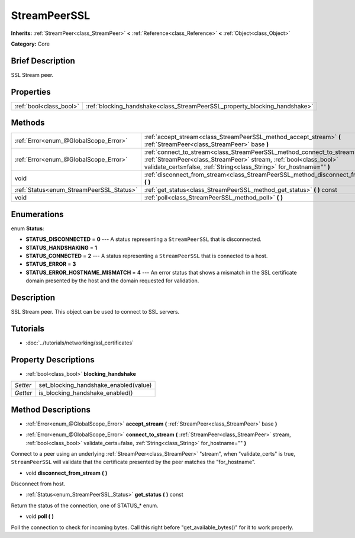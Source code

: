 .. Generated automatically by doc/tools/makerst.py in Godot's source tree.
.. DO NOT EDIT THIS FILE, but the StreamPeerSSL.xml source instead.
.. The source is found in doc/classes or modules/<name>/doc_classes.

.. _class_StreamPeerSSL:

StreamPeerSSL
=============

**Inherits:** :ref:`StreamPeer<class_StreamPeer>` **<** :ref:`Reference<class_Reference>` **<** :ref:`Object<class_Object>`

**Category:** Core

Brief Description
-----------------

SSL Stream peer.

Properties
----------

+-------------------------+----------------------------------------------------------------------------+
| :ref:`bool<class_bool>` | :ref:`blocking_handshake<class_StreamPeerSSL_property_blocking_handshake>` |
+-------------------------+----------------------------------------------------------------------------+

Methods
-------

+------------------------------------------+--------------------------------------------------------------------------------------------------------------------------------------------------------------------------------------------------------------------------+
| :ref:`Error<enum_@GlobalScope_Error>`    | :ref:`accept_stream<class_StreamPeerSSL_method_accept_stream>` **(** :ref:`StreamPeer<class_StreamPeer>` base **)**                                                                                                      |
+------------------------------------------+--------------------------------------------------------------------------------------------------------------------------------------------------------------------------------------------------------------------------+
| :ref:`Error<enum_@GlobalScope_Error>`    | :ref:`connect_to_stream<class_StreamPeerSSL_method_connect_to_stream>` **(** :ref:`StreamPeer<class_StreamPeer>` stream, :ref:`bool<class_bool>` validate_certs=false, :ref:`String<class_String>` for_hostname="" **)** |
+------------------------------------------+--------------------------------------------------------------------------------------------------------------------------------------------------------------------------------------------------------------------------+
| void                                     | :ref:`disconnect_from_stream<class_StreamPeerSSL_method_disconnect_from_stream>` **(** **)**                                                                                                                             |
+------------------------------------------+--------------------------------------------------------------------------------------------------------------------------------------------------------------------------------------------------------------------------+
| :ref:`Status<enum_StreamPeerSSL_Status>` | :ref:`get_status<class_StreamPeerSSL_method_get_status>` **(** **)** const                                                                                                                                               |
+------------------------------------------+--------------------------------------------------------------------------------------------------------------------------------------------------------------------------------------------------------------------------+
| void                                     | :ref:`poll<class_StreamPeerSSL_method_poll>` **(** **)**                                                                                                                                                                 |
+------------------------------------------+--------------------------------------------------------------------------------------------------------------------------------------------------------------------------------------------------------------------------+

Enumerations
------------

.. _enum_StreamPeerSSL_Status:

.. _class_StreamPeerSSL_constant_STATUS_DISCONNECTED:

.. _class_StreamPeerSSL_constant_STATUS_HANDSHAKING:

.. _class_StreamPeerSSL_constant_STATUS_CONNECTED:

.. _class_StreamPeerSSL_constant_STATUS_ERROR:

.. _class_StreamPeerSSL_constant_STATUS_ERROR_HOSTNAME_MISMATCH:

enum **Status**:

- **STATUS_DISCONNECTED** = **0** --- A status representing a ``StreamPeerSSL`` that is disconnected.

- **STATUS_HANDSHAKING** = **1**

- **STATUS_CONNECTED** = **2** --- A status representing a ``StreamPeerSSL`` that is connected to a host.

- **STATUS_ERROR** = **3**

- **STATUS_ERROR_HOSTNAME_MISMATCH** = **4** --- An error status that shows a mismatch in the SSL certificate domain presented by the host and the domain requested for validation.

Description
-----------

SSL Stream peer. This object can be used to connect to SSL servers.

Tutorials
---------

- :doc:`../tutorials/networking/ssl_certificates`

Property Descriptions
---------------------

.. _class_StreamPeerSSL_property_blocking_handshake:

- :ref:`bool<class_bool>` **blocking_handshake**

+----------+---------------------------------------+
| *Setter* | set_blocking_handshake_enabled(value) |
+----------+---------------------------------------+
| *Getter* | is_blocking_handshake_enabled()       |
+----------+---------------------------------------+

Method Descriptions
-------------------

.. _class_StreamPeerSSL_method_accept_stream:

- :ref:`Error<enum_@GlobalScope_Error>` **accept_stream** **(** :ref:`StreamPeer<class_StreamPeer>` base **)**

.. _class_StreamPeerSSL_method_connect_to_stream:

- :ref:`Error<enum_@GlobalScope_Error>` **connect_to_stream** **(** :ref:`StreamPeer<class_StreamPeer>` stream, :ref:`bool<class_bool>` validate_certs=false, :ref:`String<class_String>` for_hostname="" **)**

Connect to a peer using an underlying :ref:`StreamPeer<class_StreamPeer>` "stream", when "validate_certs" is true, ``StreamPeerSSL`` will validate that the certificate presented by the peer matches the "for_hostname".

.. _class_StreamPeerSSL_method_disconnect_from_stream:

- void **disconnect_from_stream** **(** **)**

Disconnect from host.

.. _class_StreamPeerSSL_method_get_status:

- :ref:`Status<enum_StreamPeerSSL_Status>` **get_status** **(** **)** const

Return the status of the connection, one of STATUS\_\* enum.

.. _class_StreamPeerSSL_method_poll:

- void **poll** **(** **)**

Poll the connection to check for incoming bytes. Call this right before "get_available_bytes()" for it to work properly.

